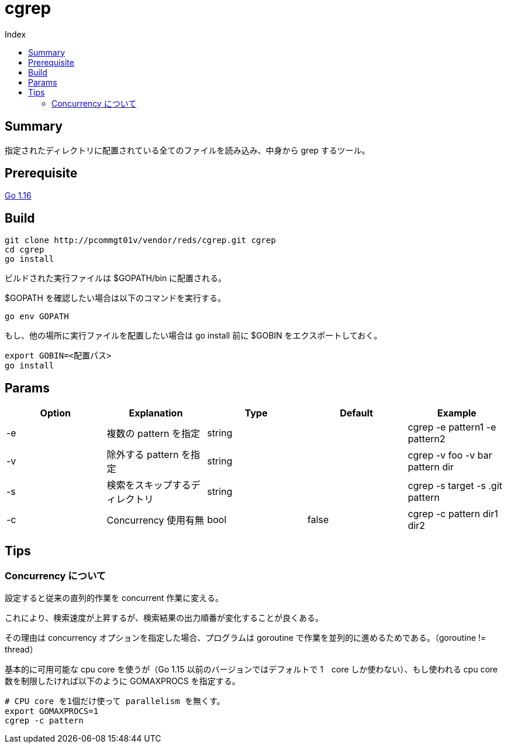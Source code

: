 = cgrep
:toc:
:toc-title: Index

== Summary

指定されたディレクトリに配置されている全てのファイルを読み込み、中身から grep するツール。

== Prerequisite

https://golang.org/doc/install[Go 1.16]

== Build

----
git clone http://pcommgt01v/vendor/reds/cgrep.git cgrep
cd cgrep
go install
----

ビルドされた実行ファイルは $GOPATH/bin に配置される。

$GOPATH を確認したい場合は以下のコマンドを実行する。

----
go env GOPATH
----

もし、他の場所に実行ファイルを配置したい場合は go install 前に $GOBIN をエクスポートしておく。

----
export GOBIN=<配置パス>
go install
----

== Params

[cols="5*",options="header"]
|===
|Option|Explanation|Type|Default|Example

|-e
|複数の pattern を指定
|string
|
|cgrep -e pattern1 -e pattern2

|-v
|除外する pattern を指定
|string
|
|cgrep -v foo -v bar pattern dir

|-s
|検索をスキップするディレクトリ
|string
|
|cgrep -s target -s .git pattern

|-c
|Concurrency 使用有無
|bool
|false
|cgrep -c pattern dir1 dir2
|===

== Tips

=== Concurrency について

設定すると従来の直列的作業を concurrent 作業に変える。

これにより、検索速度が上昇するが、検索結果の出力順番が変化することが良くある。

その理由は concurrency オプションを指定した場合、プログラムは goroutine で作業を並列的に進めるためである。（goroutine != thread）

基本的に可用可能な cpu core を使うが（Go 1.15 以前のバージョンではデフォルトで 1　core しか使わない）、もし使われる cpu core 数を制限したければ以下のように GOMAXPROCS を指定する。

----
# CPU core を1個だけ使って parallelism を無くす。
export GOMAXPROCS=1
cgrep -c pattern
----

